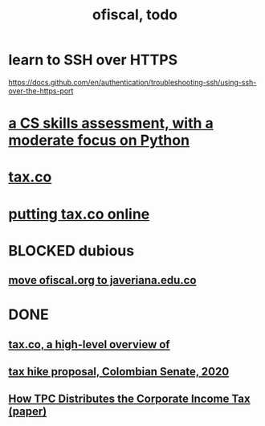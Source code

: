 :PROPERTIES:
:ID:       cb1bb067-d8cc-48d2-ad90-60ba4308adf8
:END:
#+TITLE: ofiscal, todo
* learn to SSH over HTTPS
  https://docs.github.com/en/authentication/troubleshooting-ssh/using-ssh-over-the-https-port
* [[id:e4a6a10f-a305-49fa-91b1-08482df14229][a CS skills assessment, with a moderate focus on Python]]
* [[id:dc968fea-dd45-4734-b375-9e60b87005c6][tax.co]]
* [[id:f8d67417-cc75-4e62-b219-abaee0f73b0b][putting tax.co online]]
* BLOCKED dubious
** [[id:804931df-c3ad-41fd-9356-124fe6b478ae][move ofiscal.org to javeriana.edu.co]]
* DONE
** [[id:9019705d-fcda-422e-bc89-88442094ca66][tax.co, a high-level overview of]]
** [[id:b03dbe01-ce5a-46ac-b2d3-7e22949781a1][tax hike proposal, Colombian Senate, 2020]]
** [[id:dfb5198f-b392-4903-be09-bfa7217212cc][How TPC Distributes the Corporate Income Tax (paper)]]
